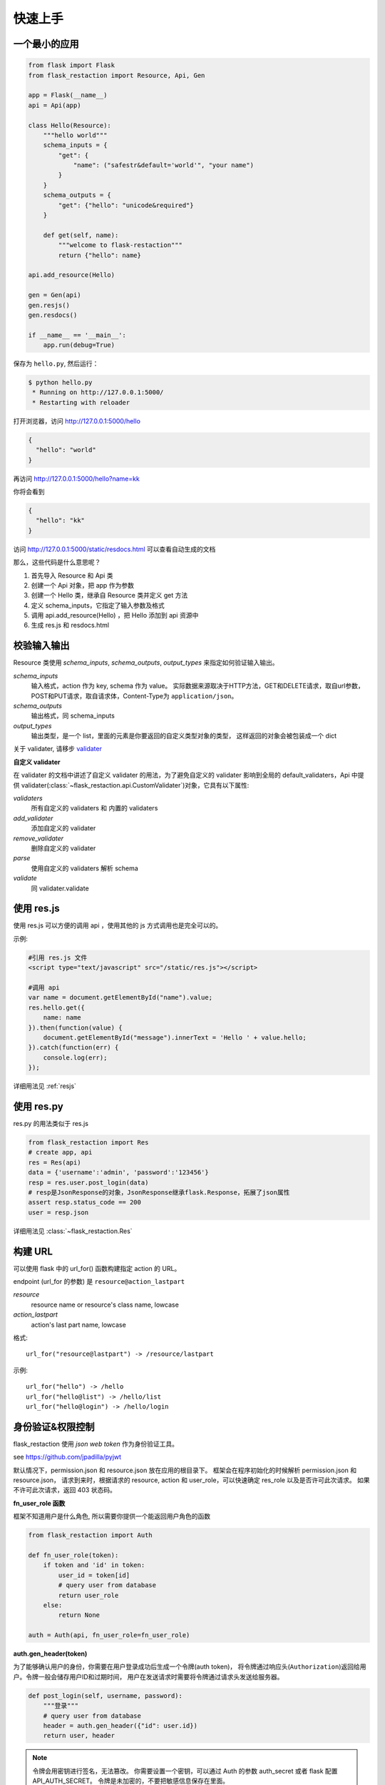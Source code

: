 .. _quickstart:

快速上手
========

一个最小的应用
-------------------

.. code-block:: python
    
    from flask import Flask
    from flask_restaction import Resource, Api, Gen

    app = Flask(__name__)
    api = Api(app)

    class Hello(Resource):
        """hello world"""
        schema_inputs = {
            "get": {
                "name": ("safestr&default='world'", "your name")
            }
        }
        schema_outputs = {
            "get": {"hello": "unicode&required"}
        }

        def get(self, name):
            """welcome to flask-restaction"""
            return {"hello": name}

    api.add_resource(Hello)

    gen = Gen(api)
    gen.resjs()
    gen.resdocs()

    if __name__ == '__main__':
        app.run(debug=True)

保存为 ``hello.py``, 然后运行：

.. code::

    $ python hello.py
     * Running on http://127.0.0.1:5000/
     * Restarting with reloader

打开浏览器，访问 http://127.0.0.1:5000/hello

.. code::

    {
      "hello": "world"
    }

再访问 http://127.0.0.1:5000/hello?name=kk

你将会看到 

.. code::

    {
      "hello": "kk"
    }

访问 http://127.0.0.1:5000/static/resdocs.html 可以查看自动生成的文档

那么，这些代码是什么意思呢？

1. 首先导入 Resource 和 Api 类
2. 创建一个 Api 对象，把 app 作为参数
3. 创建一个 Hello 类，继承自 Resource 类并定义 get 方法
4. 定义 schema_inputs，它指定了输入参数及格式
5. 调用 api.add_resource(Hello) ，把 Hello 添加到 api 资源中
6. 生成 res.js 和 resdocs.html


.. glossary:: 两个概念
    *resource*
        资源，比如这里的 Hello 类
    
    *action* 
        操作，例如 get, post, delete, get_list, post_login。
        只要是 HTTP 方法或 HTTP 方法加下划线 _ 开头就行


校验输入输出
-------------------

Resource 类使用 *schema_inputs*, *schema_outputs*, *output_types* 来指定如何验证输入输出。

*schema_inputs*
    输入格式，action 作为 key, schema 作为 value。
    实际数据来源取决于HTTP方法，GET和DELETE请求，取自url参数，
    POST和PUT请求，取自请求体，Content-Type为 ``application/json``。

*schema_outputs*
    输出格式，同 schema_inputs

*output_types*
    输出类型，是一个 list，里面的元素是你要返回的自定义类型对象的类型，
    这样返回的对象会被包装成一个 dict

关于 validater, 请移步 `validater <https://github.com/guyskk/validater>`_

**自定义 validater**

在 validater 的文档中讲述了自定义 validater 的用法，为了避免自定义的 validater
影响到全局的 default_validaters，Api 中提供
validater(:class:`~flask_restaction.api.CustomValidater`)对象，它具有以下属性: 

*validaters*
    所有自定义的 validaters 和 内置的 validaters

*add_validater*
    添加自定义的 validater

*remove_validater*
    删除自定义的 validater

*parse*
    使用自定义的 validaters 解析 schema

*validate*
    同 validater.validate


使用 res.js
-----------

使用 res.js 可以方便的调用 api ，使用其他的 js 方式调用也是完全可以的。

示例:

.. code::
    
    #引用 res.js 文件
    <script type="text/javascript" src="/static/res.js"></script>

    #调用 api
    var name = document.getElementById("name").value;
    res.hello.get({
        name: name
    }).then(function(value) {
        document.getElementById("message").innerText = 'Hello ' + value.hello;
    }).catch(function(err) {
        console.log(err);
    });


详细用法见 :ref:`resjs`


使用 res.py
---------------------------

res.py 的用法类似于 res.js

.. code-block:: python

    from flask_restaction import Res
    # create app, api
    res = Res(api)
    data = {'username':'admin', 'password':'123456'}
    resp = res.user.post_login(data)
    # resp是JsonResponse的对象，JsonResponse继承flask.Response，拓展了json属性
    assert resp.status_code == 200
    user = resp.json

详细用法见 :class:`~flask_restaction.Res`


构建 URL
---------------------------

可以使用 flask 中的 url_for() 函数构建指定 action 的 URL。

endpoint (url_for 的参数) 是 ``resource@action_lastpart``
    
*resource*
    resource name or resource's class name, lowcase

*action_lastpart*
    action's last part name, lowcase

格式::

    url_for("resource@lastpart") -> /resource/lastpart

示例::
    
    url_for("hello") -> /hello
    url_for("hello@list") -> /hello/list
    url_for("hello@login") -> /hello/login


身份验证&权限控制
-------------------

flask_restaction 使用 *json web token* 作为身份验证工具。

see `https://github.com/jpadilla/pyjwt <https://github.com/jpadilla/pyjwt>`_


.. glossary:: 两个概念
    *user_role*
        用户角色，这是随时可以变动，可以通过UI界面编辑设定的，对应的配置文件为 permission.json

    *res_role*
        资源角色，这是与程序逻辑密切相关，由程序设计者确定的，对应的配置文件为 resource.json


默认情况下，permission.json 和 resource.json 放在应用的根目录下。
框架会在程序初始化的时候解析 permission.json 和 resource.json，
请求到来时，根据请求的 resource, action 和 user_role，可以快速确定 res_role 以及是否许可此次请求。
如果不许可此次请求，返回 403 状态码。


**fn_user_role 函数**

框架不知道用户是什么角色, 所以需要你提供一个能返回用户角色的函数

.. code-block:: python
    
    from flask_restaction import Auth

    def fn_user_role(token):
        if token and 'id' in token:
            user_id = token[id]
            # query user from database
            return user_role
        else:
            return None

    auth = Auth(api, fn_user_role=fn_user_role)

**auth.gen_header(token)**

为了能够确认用户的身份，你需要在用户登录成功后生成一个令牌(auth token)，
将令牌通过响应头(``Authorization``)返回给用户。令牌一般会储存用户ID和过期时间，
用户在发送请求时需要将令牌通过请求头发送给服务器。

.. code-block:: python

    def post_login(self, username, password):
        """登录"""
        # query user from database
        header = auth.gen_header({"id": user.id})
        return user, header

.. Note:: 

    令牌会用密钥进行签名，无法篡改。
    你需要设置一个密钥，可以通过 Auth 的参数 auth_secret 或者 flask 配置 API_AUTH_SECRET。
    令牌是未加密的，不要把敏感信息保存在里面。

res.js 会自动将令牌添加到请求头中，并且当收到响应时，会自动将响应头中的令牌保存到浏览器 localstroge 中。


**permission.json 结构**

.. code::

    {
        "user_role": {
            "resource": "res_role",
            ...
        },
        ...
    }


**resource.json 结构**
    
.. code::

    {
        "resource": {
            "res_role": ["action", ...],
            ...
        },
        ...
    }


**为何这样设计？**

在 RESTful 架构中，应用（网站）由一系列的资源（resource）组成，
每个资源包含一系列操作（action）。
每个资源都是一个独立的组件，这些资源和它们包含的操作一起组成 API 供客户端调用，
用户界面以及交互逻辑完全由客户端完成。资源之间需要保持独立，避免修改或添加新资
源时产生相互影响，因此把角色分为用户角色（user_role） 和 资源角色（res_role）。
用户角色是整个 API 范围的，资源角色只在 resource 内起作用，同时用户角色本身也是
resource，客户端可以通过 API 对它操作，但资源角色是固定的。


将用户角色本身做为 resource 

.. code::
    
    from flask_restaction import Permission
    api.add_resource(Permission, auth=auth)


全局数据
----------------------------

*flask.g.resource*
    请求的资源

*flask.g.action*
    请求的操作

*flask.g.request_data*
    请求数据

*flask.g.user_role*
    用户角色

*flask.g.res_role*
    资源角色
    
*flask.g.token*
    请求令牌

ApiInfo与自动生成工具
-----------------------------

万物皆资源

API本身也是资源，其威力可比编程语言中的反射/自省。

.. code-block:: python

    from flask_restaction import ApiInfo

    api.add_resource(ApiInfo, api=api)


将API本身暴露给前端，可以用来生成文档，res.js，甚至是res.java，
换句话说，这是用代码生成代码的武器。

目前能自动生成文档，res.js和权限管理页面，用法见 :class:`~flask_restaction.Gen`


使用蓝图
-----------------------------

通过 Api 的 blueprint 参数设置 blueprint，这样所有的 Resource 都会路由到 blueprint 中。

.. code-block:: python

    from flask import Flask, Blueprint
    from flask_restaction import Api

    app = Flask(__name__)
    bp_api = Blueprint('api', __name__, static_folder='static')
    api = Api(app, blueprint=bp_api)


配置
-----------------------------


配置项:

.. list-table:: 
  :widths: 20 20 30
  :header-rows: 1

  * - 名称
    - 默认值
    - 说明
  * - API_RESOURCE_JSON
    - resource.json
    - resource.json文件的路径
  * - API_PERMISSION_JSON
    - permission.json
    - permission.json文件的路径
  * - API_AUTH_HEADER
    - Authorization
    - 身份验证请求头
  * - API_AUTH_SECRET
    - SECRET
    - 用于加密身份验证token的密钥
  * - API_AUTH_ALG
    - HS256
    - 用于加密身份验证token的算法
  * - API_AUTH_EXP
    - 3600
    - 身份验证token的过期时间，单位是秒
  * - API_DOCS
    - 
    - docs of api

你也可以在 api 初始化的时候传递参数，这些参数也会被当作配置，并且会覆盖 app.config 中的配置。
see :class:`~flask_restaction.Api`


对比其它框架
--------------------

**flask-restful**
~~~~~~~~~~~~~~~~~~~~

flask-restaction 相对于 flask-restful 有什么优势，或是什么特性?

- restaction 更灵活。

    restful 的方法只能是 http method，就是 get, post, put, delete 那几个，而
    restaction 的方法除了 http method，还可以是任何以 http method 加下划线开头的方法。

- 输入输出校验

    restaction 是声明式的，简单明确::
        
        from flask_restaction import reqparse

        name = "safestr&required&default='world'", "your name"
        schema_inputs = {
            "get": {"name": name}
        }

    在 reslful 中叫做 Request Parsing::

        from flask_restful import reqparse

        parser = reqparse.RequestParser()
        parser.add_argument('rate', type=int, help='Rate cannot be converted')
        parser.add_argument('name')
        args = parser.parse_args()

    Request Parsing 很繁琐，并且不能很好的重用代码。

    restaction 的输出校验和输入校验差不多，不同的是可以校验自定义的 python 对象。
    https://github.com/guyskk/validater#proxydict-validate-custome-type

    而 reslful 校验输出更加繁琐！

- 身份验证及权限控制
    
    restaction 提供一个灵活的权限系统，身份验证基于 jwt(json web token)，
    权限验证是通过json配置文件，而不是散布在代码中的装饰器(decorator)，
    并且角色本身也是 resource，客户端可以通过 API 进行操作。

- 自动生成文档，res.js和权限管理页面

    用 res.js 可以方便的调用 api，还可以直接上传文件。


历程
-----------------------------

**2015年9月4日 - 2015年12月**

项目开始

将validater作为一个独立项目

自动生成文档和res.js

添加身份验证和权限控制

重写身份验证和权限控制，之前的用起来太繁琐


**2016年1月20日 - 2月24日**

重写 validater，增强灵活性，去除一些混乱的语法

重构 Api
    - 将权限从 Api 里面分离
    - 将自动生成工具从 Api 里面分离，优化 res.js
    - 去除测试工具，因为 flask 1.0 内置测试工具可以取代这个
    - 将 testing.py 改造成 res.py，用于调用 API，功能类似于 res.js

**2016年3月 - 5月**

内部项目使用 flask-restaction 框架，项目已内测。
期间修复一些bug，做了小的改进和优化，Api基本未变。

**2016年5月 - 5月12日**

完善 res.js，对代码进行了重构和测试，支持模块化和标准 Promise。

